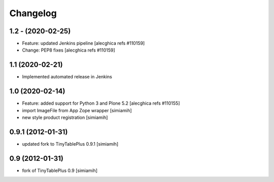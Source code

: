 Changelog
=========

1.2 - (2020-02-25)
---------------------------
* Feature: updated Jenkins pipeline
  [alecghica refs #110159]
* Change: PEP8 fixes
  [alecghica refs #110159]

1.1 (2020-02-21)
--------------------------
* Implemented automated release in Jenkins

1.0 (2020-02-14)
--------------------------
* Feature: added support for Python 3 and Plone 5.2
  [alecghica refs #110155]
* import ImageFile from App Zope wrapper [simiamih]
* new style product registration [simiamih]

0.9.1 (2012-01-31)
--------------------------
* updated fork to TinyTablePlus 0.9.1 [simiamih]

0.9 (2012-01-31)
--------------------------
* fork of TinyTablePlus 0.9 [simiamih]
  
